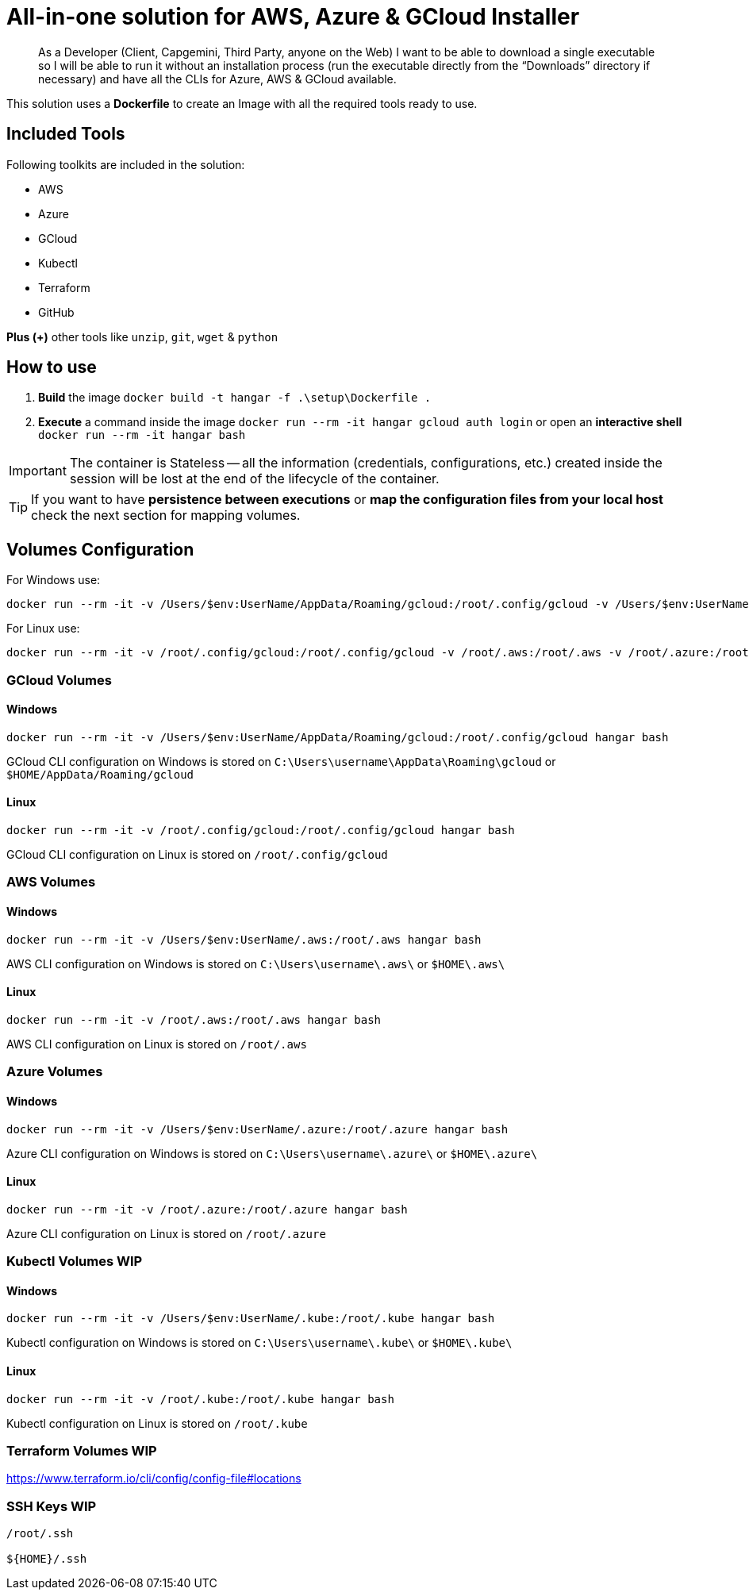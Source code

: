 # All-in-one solution for AWS, Azure & GCloud Installer

____
As a Developer (Client, Capgemini, Third Party, anyone on the Web) I want to be able to download a single executable so I will be able to run it without an installation process (run the executable directly from the “Downloads” directory if necessary) and have all the CLIs for Azure, AWS & GCloud available.
____


This solution uses a *Dockerfile* to create an Image with all the required tools ready to use. 

## Included Tools

Following toolkits are included in the solution:

- AWS 
- Azure 
- GCloud 
- Kubectl
- Terraform 
- GitHub

**Plus (+)** other tools like `unzip`, `git`, `wget` & `python`

## How to use

. **Build** the image `docker build -t hangar -f .\setup\Dockerfile .`
. **Execute** a command inside the image `docker run --rm -it hangar gcloud auth login` or open an **interactive shell** `docker run --rm -it hangar bash`

IMPORTANT: The container is Stateless -- all the information (credentials, configurations, etc.) created inside the session will be lost at the end of the lifecycle of the container. 

TIP: If you want to have **persistence between executions** or **map the configuration files from your local host** check the next section for mapping volumes.

## Volumes Configuration

For Windows use:

```
docker run --rm -it -v /Users/$env:UserName/AppData/Roaming/gcloud:/root/.config/gcloud -v /Users/$env:UserName/.aws:/root/.aws -v /Users/$env:UserName/.azure:/root/.azure -v /Users/$env:UserName/.kube:/root/.kube hangar bash
```

For Linux use:

```
docker run --rm -it -v /root/.config/gcloud:/root/.config/gcloud -v /root/.aws:/root/.aws -v /root/.azure:/root/.azure -v /root/.kube:/root/.kube hangar bash
```


### GCloud Volumes

#### Windows

```
docker run --rm -it -v /Users/$env:UserName/AppData/Roaming/gcloud:/root/.config/gcloud hangar bash
```

GCloud CLI configuration on Windows is stored on `C:\Users\username\AppData\Roaming\gcloud` or `$HOME/AppData/Roaming/gcloud` 


#### Linux

```
docker run --rm -it -v /root/.config/gcloud:/root/.config/gcloud hangar bash
```

GCloud CLI configuration on Linux is stored on `/root/.config/gcloud`

### AWS Volumes

#### Windows

```
docker run --rm -it -v /Users/$env:UserName/.aws:/root/.aws hangar bash
```

AWS CLI configuration on Windows is stored on `C:\Users\username\.aws\` or `$HOME\.aws\` 


#### Linux

```
docker run --rm -it -v /root/.aws:/root/.aws hangar bash
```

AWS CLI configuration on Linux is stored on `/root/.aws`

### Azure Volumes


#### Windows

```
docker run --rm -it -v /Users/$env:UserName/.azure:/root/.azure hangar bash
```

Azure CLI configuration on Windows is stored on `C:\Users\username\.azure\` or `$HOME\.azure\` 


#### Linux

```
docker run --rm -it -v /root/.azure:/root/.azure hangar bash
```

Azure CLI configuration on Linux is stored on `/root/.azure`

### Kubectl Volumes WIP

#### Windows

```
docker run --rm -it -v /Users/$env:UserName/.kube:/root/.kube hangar bash
```

Kubectl configuration on Windows is stored on `C:\Users\username\.kube\` or `$HOME\.kube\` 


#### Linux

```
docker run --rm -it -v /root/.kube:/root/.kube hangar bash
```

Kubectl configuration on Linux is stored on `/root/.kube`


### Terraform Volumes WIP

https://www.terraform.io/cli/config/config-file#locations

### SSH Keys WIP

```
/root/.ssh

${HOME}/.ssh
```